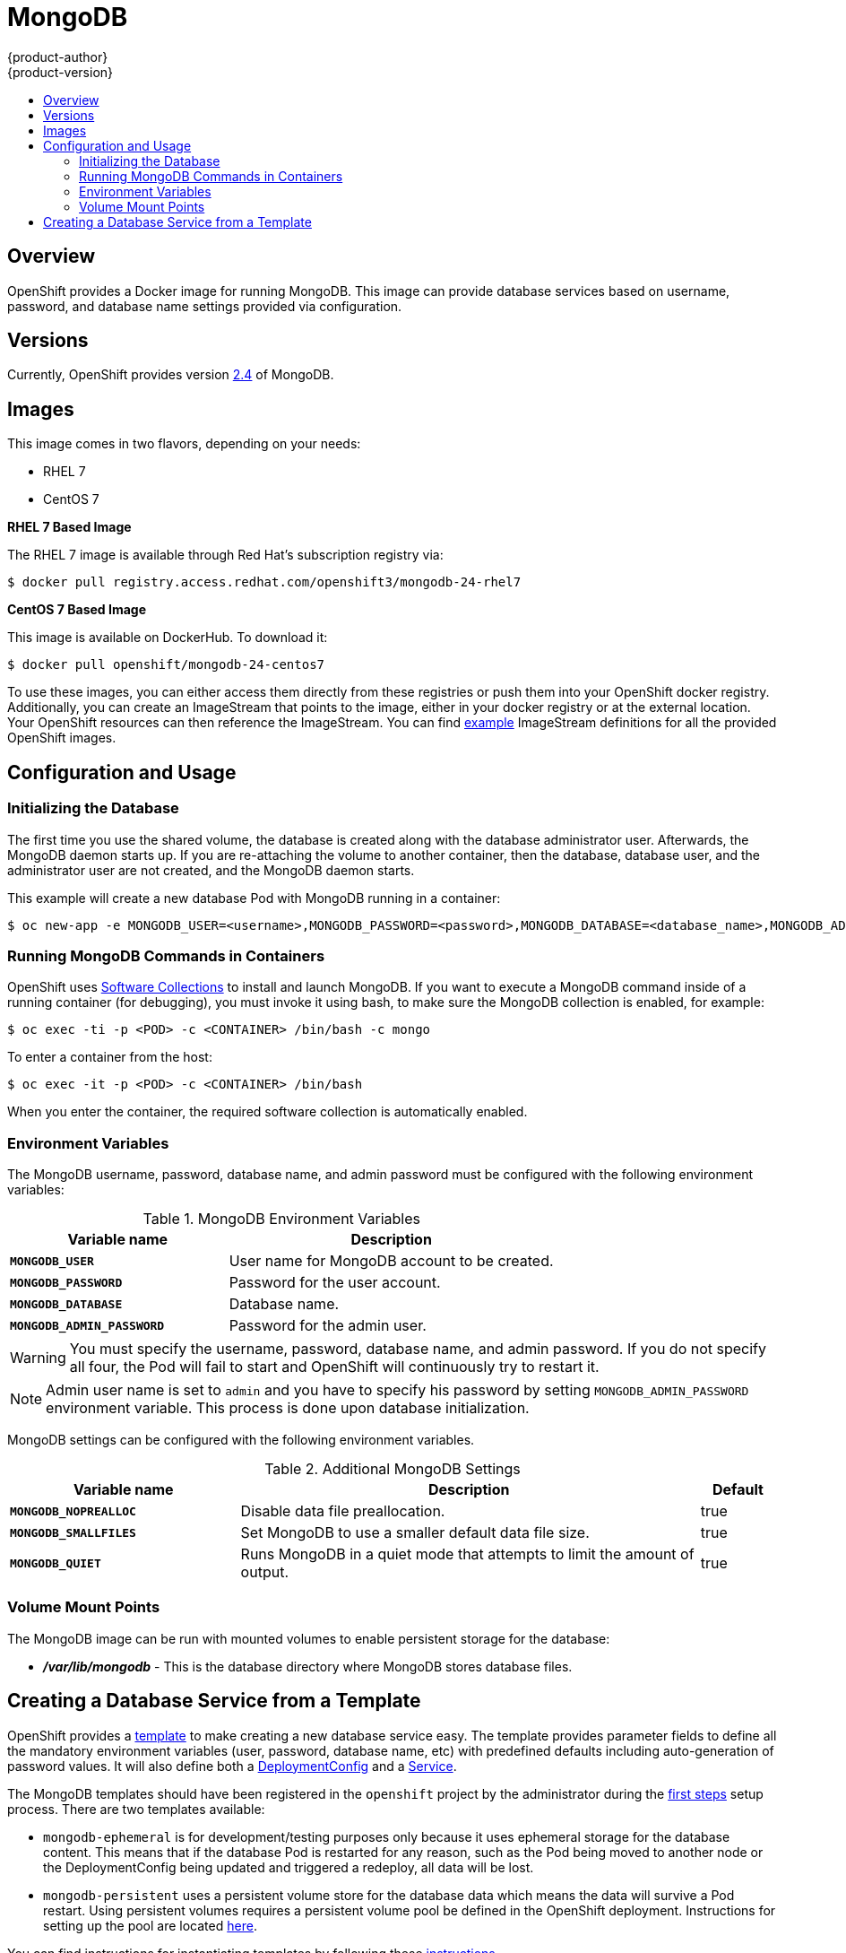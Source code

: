 = MongoDB
{product-author}
{product-version}
:data-uri:
:icons:
:experimental:
:toc: macro
:toc-title:

toc::[]

== Overview
OpenShift provides a Docker image for running MongoDB.  This image can provide
database services based on username, password, and database name settings
provided via configuration.

== Versions
Currently, OpenShift provides version
https://github.com/openshift/mongodb/tree/master/2.4[2.4] of MongoDB.

== Images

This image comes in two flavors, depending on your needs:

* RHEL 7
* CentOS 7

*RHEL 7 Based Image*

The RHEL 7 image is available through Red Hat's subscription registry via:

----
$ docker pull registry.access.redhat.com/openshift3/mongodb-24-rhel7
----

*CentOS 7 Based Image*

This image is available on DockerHub. To download it:

----
$ docker pull openshift/mongodb-24-centos7
----

To use these images, you can either access them directly from these
registries or push them into your OpenShift docker registry. Additionally,
you can create an ImageStream that points to the image,
either in your docker registry or at the external location. Your OpenShift
resources can then reference the ImageStream. You can find
https://github.com/openshift/origin/tree/master/examples/image-streams[example]
ImageStream definitions for all the provided OpenShift images.

== Configuration and Usage

=== Initializing the Database

The first time you use the shared volume, the database is created along with the
database administrator user. Afterwards, the MongoDB daemon starts up. If you
are re-attaching the volume to another container, then the database, database
user, and the administrator user are not created, and the MongoDB daemon starts.

This example will create a new database Pod with MongoDB running in a container:

----
$ oc new-app -e MONGODB_USER=<username>,MONGODB_PASSWORD=<password>,MONGODB_DATABASE=<database_name>,MONGODB_ADMIN_PASSWORD=<admin_password> openshift/mongodb-24-centos7
----


=== Running MongoDB Commands in Containers

OpenShift uses https://www.softwarecollections.org/[Software Collections] to
install and launch MongoDB. If you want to execute a MongoDB command inside of a
running container (for debugging), you must invoke it using bash, to make sure
the MongoDB collection is enabled, for example:

----
$ oc exec -ti -p <POD> -c <CONTAINER> /bin/bash -c mongo
----

To enter a container from the host:

----
$ oc exec -it -p <POD> -c <CONTAINER> /bin/bash
----

When you enter the container, the required software collection is automatically enabled.

=== Environment Variables

The MongoDB username, password, database name, and admin password must be
configured with the following environment variables:

.MongoDB Environment Variables
[cols="4a,6a",options="header"]
|===

|Variable name |Description

|`*MONGODB_USER*`
|User name for MongoDB account to be created.

|`*MONGODB_PASSWORD*`
|Password for the user account.

|`*MONGODB_DATABASE*`
|Database name.

|`*MONGODB_ADMIN_PASSWORD*`
|Password for the admin user.
|===

[WARNING]
====
You must specify the username, password, database name, and admin password.
If you do not specify all four, the Pod will fail to start and OpenShift
will continuously try to restart it.
====

[NOTE]
====
Admin user name is set to `admin` and you have to specify his password by
setting `MONGODB_ADMIN_PASSWORD` environment variable. This process is done
upon database initialization.
====

MongoDB settings can be configured with the following environment variables.

.Additional MongoDB Settings
[cols="3a,6a,1a",options="header"]
|===

|Variable name |Description |Default

|`*MONGODB_NOPREALLOC*`
|Disable data file preallocation.
|true

|`*MONGODB_SMALLFILES*`
|Set MongoDB to use a smaller default data file size.
|true

|`*MONGODB_QUIET*`
|Runs MongoDB in a quiet mode that attempts to limit the amount of output.
|true
|===

=== Volume Mount Points

The MongoDB image can be run with mounted volumes to enable persistent storage for the database:

* *_/var/lib/mongodb_* - This is the database directory where
MongoDB stores database files.

== Creating a Database Service from a Template

OpenShift provides a link:../../dev_guide/templates.html[template] to make creating a new database service easy.  The template provides parameter fields to define all the mandatory environment variables (user, password, database name, etc) with predefined defaults including auto-generation of password values.  It will also define both a link:../../dev_guide/deployments.html[DeploymentConfig] and a link:../../architecture/core_concepts/pods_and_services.html#services[Service].

The MongoDB templates should have been registered in the `openshift` project by the administrator during the link:../../admin_guide/install/first_steps.html[first steps] setup process.  There are two templates available: 

* `mongodb-ephemeral` is for development/testing purposes only because it uses ephemeral storage for the database content.  This means that if the database Pod is restarted for any reason, such as the Pod being moved to another node or the DeploymentConfig being updated and triggered a redeploy, all data will be lost.
* `mongodb-persistent` uses a persistent volume store for the database data which means the data will survive a Pod restart.  Using persistent volumes requires a persistent volume pool be defined in the OpenShift deployment.  Instructions for setting up the pool are located link:../../admin_guide/persistent_storage_nfs.html[here].


You can find instructions for instantiating templates by following these link:../../dev_guide/templates.html#creating-resources-from-a-template[instructions].

Once you have instantiated the service, you can copy the username, password, and database name environment variables into a DeploymentConfig for another component that intends to access the database.  That component can then access the database via the Service that was defined.
